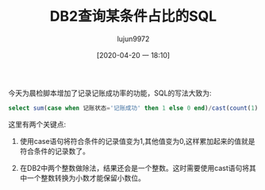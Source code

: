 #+TITLE: DB2查询某条件占比的SQL
#+AUTHOR: lujun9972
#+TAGS: linux和它的小伙伴 DB2 数据库
#+DATE: [2020-04-20 一 18:10]
#+LANGUAGE:  zh-CN
#+STARTUP:  inlineimages
#+OPTIONS:  H:6 num:nil toc:t \n:nil ::t |:t ^:nil -:nil f:t *:t <:nil

今天为晨检脚本增加了记录记账成功率的功能，SQL的写法大致为:
#+begin_src sql
  select sum(case when 记账状态='记账成功' then 1 else 0 end)/cast(count(1) as decimal(18,2)) from 表 where 条件
#+end_src

这里有两个关键点:

1. 使用case语句将符合条件的记录值变为1,其他值变为0,这样累加起来的值就是符合条件的记录数了。

2. 在DB2中两个整数做除法，结果还会是一个整数。这时需要使用cast语句将其中一个整数转换为小数才能保留小数位。
